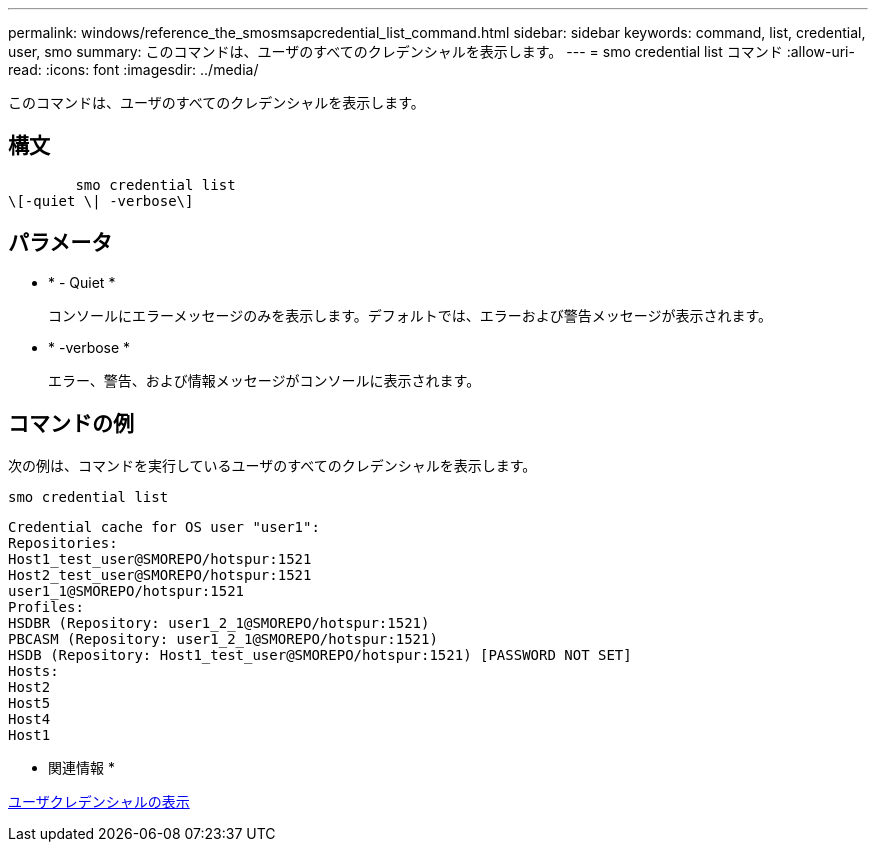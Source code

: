 ---
permalink: windows/reference_the_smosmsapcredential_list_command.html 
sidebar: sidebar 
keywords: command, list, credential, user, smo 
summary: このコマンドは、ユーザのすべてのクレデンシャルを表示します。 
---
= smo credential list コマンド
:allow-uri-read: 
:icons: font
:imagesdir: ../media/


[role="lead"]
このコマンドは、ユーザのすべてのクレデンシャルを表示します。



== 構文

[listing]
----

        smo credential list
\[-quiet \| -verbose\]
----


== パラメータ

* * - Quiet *
+
コンソールにエラーメッセージのみを表示します。デフォルトでは、エラーおよび警告メッセージが表示されます。

* * -verbose *
+
エラー、警告、および情報メッセージがコンソールに表示されます。





== コマンドの例

次の例は、コマンドを実行しているユーザのすべてのクレデンシャルを表示します。

[listing]
----
smo credential list
----
[listing]
----
Credential cache for OS user "user1":
Repositories:
Host1_test_user@SMOREPO/hotspur:1521
Host2_test_user@SMOREPO/hotspur:1521
user1_1@SMOREPO/hotspur:1521
Profiles:
HSDBR (Repository: user1_2_1@SMOREPO/hotspur:1521)
PBCASM (Repository: user1_2_1@SMOREPO/hotspur:1521)
HSDB (Repository: Host1_test_user@SMOREPO/hotspur:1521) [PASSWORD NOT SET]
Hosts:
Host2
Host5
Host4
Host1
----
* 関連情報 *

xref:task_viewing_user_credentials.adoc[ユーザクレデンシャルの表示]
